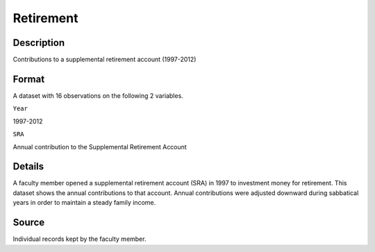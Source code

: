 +--------------------------------------+--------------------------------------+
| Retirement                           |
| R Documentation                      |
+--------------------------------------+--------------------------------------+

Retirement
----------

Description
~~~~~~~~~~~

Contributions to a supplemental retirement account (1997-2012)

Format
~~~~~~

A dataset with 16 observations on the following 2 variables.

``Year``

1997-2012

``SRA``

Annual contribution to the Supplemental Retirement Account

Details
~~~~~~~

A faculty member opened a supplemental retirement account (SRA) in 1997
to investment money for retirement. This dataset shows the annual
contributions to that account. Annual contributions were adjusted
downward during sabbatical years in order to maintain a steady family
income.

Source
~~~~~~

Individual records kept by the faculty member.
